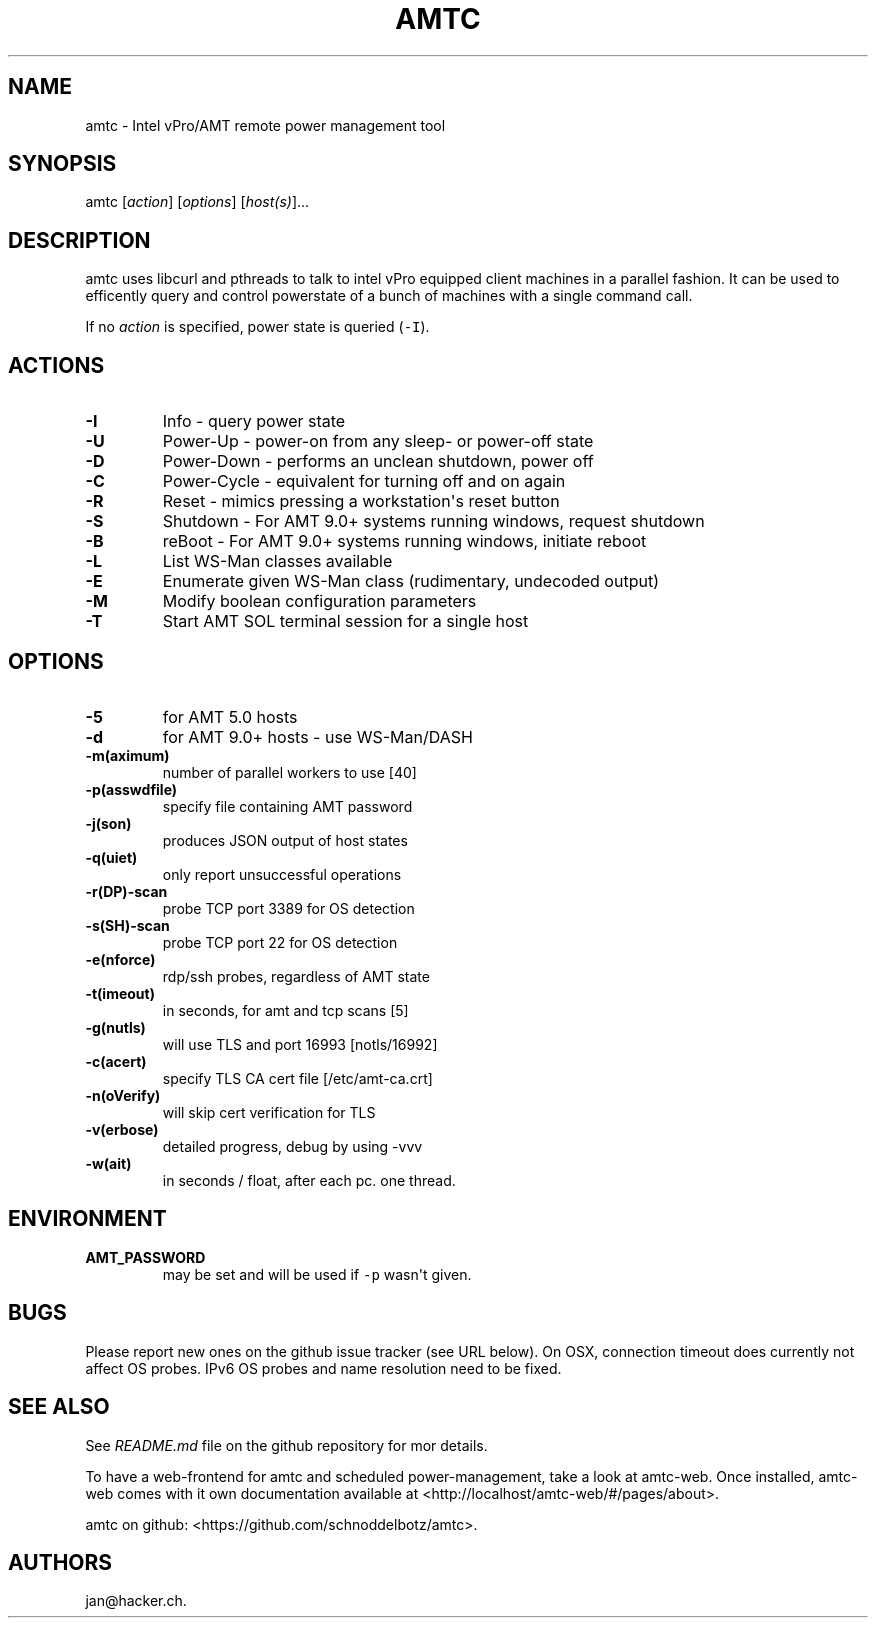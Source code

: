 .TH "AMTC" "1" "November 8, 2014" "" ""
.SH NAME
.PP
amtc \- Intel vPro/AMT remote power management tool
.SH SYNOPSIS
.PP
amtc [\f[I]action\f[]] [\f[I]options\f[]] [\f[I]host(s)\f[]]...
.SH DESCRIPTION
.PP
amtc uses libcurl and pthreads to talk to intel vPro equipped client
machines in a parallel fashion.
It can be used to efficently query and control powerstate of a bunch of
machines with a single command call.
.PP
If no \f[I]action\f[] is specified, power state is queried
(\f[C]\-I\f[]).
.SH ACTIONS
.TP
.B \-I
Info \- query power state
.RS
.RE
.TP
.B \-U
Power\-Up \- power\-on from any sleep\- or power\-off state
.RS
.RE
.TP
.B \-D
Power\-Down \- performs an unclean shutdown, power off
.RS
.RE
.TP
.B \-C
Power\-Cycle \- equivalent for turning off and on again
.RS
.RE
.TP
.B \-R
Reset \- mimics pressing a workstation\[aq]s reset button
.RS
.RE
.TP
.B \-S
Shutdown \- For AMT 9.0+ systems running windows, request shutdown
.RS
.RE
.TP
.B \-B
reBoot \- For AMT 9.0+ systems running windows, initiate reboot
.RS
.RE
.TP
.B \-L
List WS\-Man classes available
.RS
.RE
.TP
.B \-E
Enumerate given WS\-Man class (rudimentary, undecoded output)
.RS
.RE
.TP
.B \-M
Modify boolean configuration parameters
.RS
.RE
.TP
.B \-T
Start AMT SOL terminal session for a single host
.RS
.RE
.SH OPTIONS
.TP
.B \-5
for AMT 5.0 hosts
.RS
.RE
.TP
.B \-d
for AMT 9.0+ hosts \- use WS\-Man/DASH
.RS
.RE
.TP
.B \-m(aximum)
number of parallel workers to use [40]
.RS
.RE
.TP
.B \-p(asswdfile)
specify file containing AMT password
.RS
.RE
.TP
.B \-j(son)
produces JSON output of host states
.RS
.RE
.TP
.B \-q(uiet)
only report unsuccessful operations
.RS
.RE
.TP
.B \-r(DP)\-scan
probe TCP port 3389 for OS detection
.RS
.RE
.TP
.B \-s(SH)\-scan
probe TCP port 22 for OS detection
.RS
.RE
.TP
.B \-e(nforce)
rdp/ssh probes, regardless of AMT state
.RS
.RE
.TP
.B \-t(imeout)
in seconds, for amt and tcp scans [5]
.RS
.RE
.TP
.B \-g(nutls)
will use TLS and port 16993 [notls/16992]
.RS
.RE
.TP
.B \-c(acert)
specify TLS CA cert file [/etc/amt\-ca.crt]
.RS
.RE
.TP
.B \-n(oVerify)
will skip cert verification for TLS
.RS
.RE
.TP
.B \-v(erbose)
detailed progress, debug by using \-vvv
.RS
.RE
.TP
.B \-w(ait)
in seconds / float, after each pc.
one thread.
.RS
.RE
.SH ENVIRONMENT
.TP
.B AMT_PASSWORD
may be set and will be used if \f[C]\-p\f[] wasn\[aq]t given.
.RS
.RE
.SH BUGS
.PP
Please report new ones on the github issue tracker (see URL below).
On OSX, connection timeout does currently not affect OS probes.
IPv6 OS probes and name resolution need to be fixed.
.SH SEE ALSO
.PP
See \f[I]README.md\f[] file on the github repository for mor details.
.PP
To have a web\-frontend for amtc and scheduled power\-management, take a
look at amtc\-web.
Once installed, amtc\-web comes with it own documentation available at
<http://localhost/amtc-web/#/pages/about>.
.PP
amtc on github: <https://github.com/schnoddelbotz/amtc>.
.SH AUTHORS
jan\@hacker.ch.
